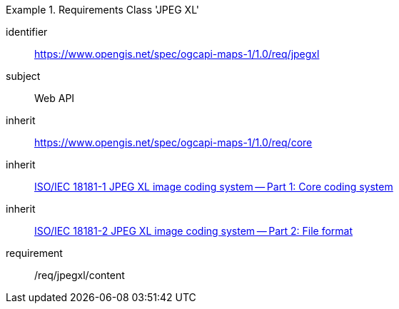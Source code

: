 [[rc_table_jpegxl]]
////
[cols="1,4",width="90%"]
|===
2+|*Requirements Class JPEGXL*
2+|https://www.opengis.net/spec/ogcapi-maps-1/1.0/req/jpegxl
|Target type |Web API
|Dependency |<<JPEG_XL1>>
|Dependency |<<JPEG_XL2>>
|Dependency |https://www.opengis.net/spec/ogcapi-maps-1/1.0/req/core
|===
////

[requirements_class]
.Requirements Class 'JPEG XL'
====
[%metadata]
identifier:: https://www.opengis.net/spec/ogcapi-maps-1/1.0/req/jpegxl
subject:: Web API
inherit:: https://www.opengis.net/spec/ogcapi-maps-1/1.0/req/core
inherit:: <<isoiec18181-1,ISO/IEC 18181-1 JPEG XL image coding system — Part 1: Core coding system>>
inherit:: <<isoiec18181-2,ISO/IEC 18181-2 JPEG XL image coding system — Part 2: File format>>
requirement:: /req/jpegxl/content
====